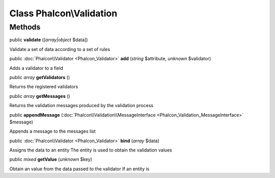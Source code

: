 Class **Phalcon\\Validation**
=============================




Methods
---------

public  **validate** ([*array|object* $data])

Validate a set of data according to a set of rules



public :doc:`Phalcon\\Validator <Phalcon_Validator>`  **add** (*string* $attribute, *unknown* $validator)

Adds a validator to a field



public *array*  **getValidators** ()

Returns the registered validators



public *array*  **getMessages** ()

Returns the validation messages produced by the validation process



public  **appendMessage** (:doc:`Phalcon\\Validation\\MessageInterface <Phalcon_Validation_MessageInterface>` $message)

Appends a message to the messages list



public :doc:`Phalcon\\Validator <Phalcon_Validator>`  **bind** (*array* $data)

Assigns the data to an entity The entity is used to obtain the validation values



public *mixed*  **getValue** (*unknown* $key)

Obtain an value from the data passed to the validator If an entity is



